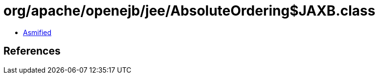 = org/apache/openejb/jee/AbsoluteOrdering$JAXB.class

 - link:AbsoluteOrdering$JAXB-asmified.java[Asmified]

== References

